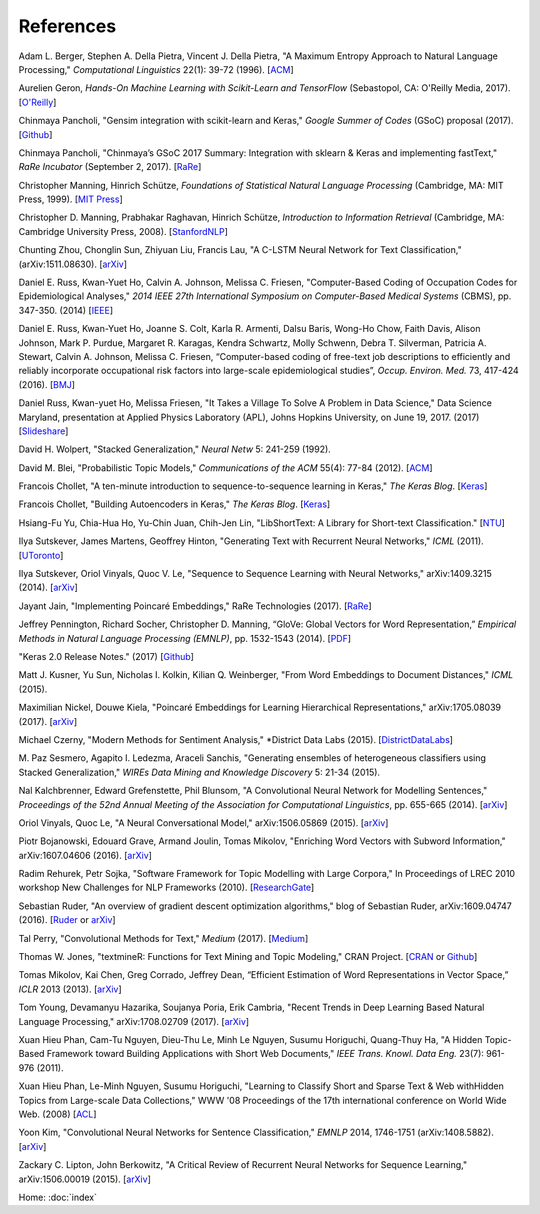 References
==========

Adam L. Berger, Stephen A. Della Pietra, Vincent J. Della Pietra, "A Maximum Entropy Approach to Natural Language Processing," *Computational Linguistics* 22(1): 39-72 (1996). [`ACM
<http://dl.acm.org/citation.cfm?id=234289>`_]

Aurelien Geron, *Hands-On Machine Learning with Scikit-Learn and TensorFlow* (Sebastopol, CA: O'Reilly Media, 2017). [`O\'Reilly
<http://shop.oreilly.com/product/0636920052289.do>`_]

Chinmaya Pancholi, "Gensim integration with scikit-learn and Keras," *Google Summer of Codes* (GSoC) proposal (2017). [`Github
<https://github.com/numfocus/gsoc/blob/master/2017/proposals/Chinmaya_Pancholi.md>`_]

Chinmaya Pancholi, "Chinmaya’s GSoC 2017 Summary: Integration with sklearn & Keras and implementing fastText," *RaRe Incubator* (September 2, 2017). [`RaRe
<https://rare-technologies.com/chinmayas-gsoc-2017-summary-integration-with-sklearn-keras-and-implementing-fasttext/>`_]

Christopher Manning, Hinrich Schütze, *Foundations of Statistical Natural Language Processing* (Cambridge, MA: MIT Press, 1999). [`MIT Press
<https://mitpress.mit.edu/books/foundations-statistical-natural-language-processing>`_]

Christopher D. Manning, Prabhakar Raghavan, Hinrich Schütze, *Introduction to Information Retrieval* (Cambridge, MA: Cambridge University Press, 2008). [`StanfordNLP
<http://nlp.stanford.edu/IR-book/>`_]

Chunting Zhou, Chonglin Sun, Zhiyuan Liu, Francis Lau, "A C-LSTM Neural Network for Text Classification," (arXiv:1511.08630). [`arXiv
<https://arxiv.org/abs/1511.08630>`_]

Daniel E. Russ, Kwan-Yuet Ho, Calvin A. Johnson, Melissa C. Friesen, "Computer-Based Coding of Occupation Codes for Epidemiological Analyses," *2014 IEEE 27th International Symposium on Computer-Based Medical Systems* (CBMS), pp. 347-350. (2014) [`IEEE
<http://ieeexplore.ieee.org/abstract/document/6881904/>`_]

Daniel E. Russ, Kwan-Yuet Ho, Joanne S. Colt, Karla R. Armenti, Dalsu Baris, Wong-Ho Chow, Faith Davis, Alison Johnson, Mark P. Purdue, Margaret R. Karagas, Kendra Schwartz, Molly Schwenn, Debra T. Silverman, Patricia A. Stewart, Calvin A. Johnson, Melissa C. Friesen, “Computer-based coding of free-text job descriptions to efficiently and reliably incorporate occupational risk factors into large-scale epidemiological studies”, *Occup. Environ. Med.* 73, 417-424 (2016). [`BMJ
<http://oem.bmj.com/content/73/6/417.long>`_]

Daniel Russ, Kwan-yuet Ho, Melissa Friesen, "It Takes a Village To Solve A Problem in Data Science," Data Science Maryland, presentation at Applied Physics Laboratory (APL), Johns Hopkins University, on June 19, 2017. (2017) [`Slideshare
<https://www.slideshare.net/DataScienceMD/it-takes-a-village-to-solve-a-problem-in-data-science>`_]

David H. Wolpert, "Stacked Generalization," *Neural Netw* 5: 241-259 (1992).

David M. Blei, "Probabilistic Topic Models," *Communications of the ACM* 55(4): 77-84 (2012). [`ACM
<http://dl.acm.org/citation.cfm?id=2133826>`_]

Francois Chollet, "A ten-minute introduction to sequence-to-sequence learning in Keras," *The Keras Blog*. [`Keras
<https://blog.keras.io/a-ten-minute-introduction-to-sequence-to-sequence-learning-in-keras.html>`_]

Francois Chollet, "Building Autoencoders in Keras," *The Keras Blog*. [`Keras
<https://blog.keras.io/building-autoencoders-in-keras.html>`_]

Hsiang-Fu Yu, Chia-Hua Ho, Yu-Chin Juan, Chih-Jen Lin, "LibShortText: A Library for Short-text Classification." [`NTU
<https://www.csie.ntu.edu.tw/~cjlin/libshorttext/>`_]

Ilya Sutskever, James Martens, Geoffrey Hinton, "Generating Text with Recurrent Neural Networks," *ICML* (2011). [`UToronto
<http://www.cs.utoronto.ca/~ilya/pubs/2011/LANG-RNN.pdf>`_]

Ilya Sutskever, Oriol Vinyals, Quoc V. Le, "Sequence to Sequence Learning with Neural Networks," arXiv:1409.3215 (2014). [`arXiv
<https://arxiv.org/abs/1409.3215>`_]

Jayant Jain, "Implementing Poincaré Embeddings," RaRe Technologies (2017). [`RaRe
<https://rare-technologies.com/implementing-poincare-embeddings/#h2-2>`_]

Jeffrey Pennington, Richard Socher, Christopher D. Manning, “GloVe: Global Vectors for Word Representation,” *Empirical Methods in Natural Language Processing (EMNLP)*, pp. 1532-1543 (2014). [`PDF
<http://www.aclweb.org/anthology/D14-1162>`_]

"Keras 2.0 Release Notes." (2017) [`Github
<https://github.com/fchollet/keras/wiki/Keras-2.0-release-notes/>`_]

Matt J. Kusner, Yu Sun, Nicholas I. Kolkin, Kilian Q. Weinberger, "From Word Embeddings to Document Distances," *ICML* (2015).

Maximilian Nickel, Douwe Kiela, "Poincaré Embeddings for Learning Hierarchical Representations," arXiv:1705.08039 (2017). [`arXiv
<https://arxiv.org/abs/1705.08039>`_]

Michael Czerny, "Modern Methods for Sentiment Analysis," *District Data Labs (2015). [`DistrictDataLabs
<https://districtdatalabs.silvrback.com/modern-methods-for-sentiment-analysis>`_]

M. Paz Sesmero, Agapito I. Ledezma, Araceli Sanchis, "Generating ensembles of heterogeneous classifiers using Stacked Generalization,"
*WIREs Data Mining and Knowledge Discovery* 5: 21-34 (2015).

Nal Kalchbrenner, Edward Grefenstette, Phil Blunsom, "A Convolutional Neural Network for Modelling Sentences," *Proceedings of the 52nd Annual Meeting of the Association for Computational Linguistics*, pp. 655-665 (2014). [`arXiv
<https://arxiv.org/abs/1404.2188>`_]

Oriol Vinyals, Quoc Le, "A Neural Conversational Model," arXiv:1506.05869 (2015). [`arXiv
<https://arxiv.org/abs/1506.05869>`_]

Piotr Bojanowski, Edouard Grave, Armand Joulin, Tomas Mikolov, "Enriching Word Vectors with Subword Information," arXiv:1607.04606 (2016). [`arXiv
<https://arxiv.org/abs/1607.04606>`_]

Radim Rehurek, Petr Sojka, "Software Framework for Topic Modelling with Large Corpora," In Proceedings of LREC 2010 workshop New Challenges for NLP Frameworks (2010). [`ResearchGate
<https://www.researchgate.net/publication/255820377_Software_Framework_for_Topic_Modelling_with_Large_Corpora>`_]

Sebastian Ruder, "An overview of gradient descent optimization algorithms," blog of Sebastian Ruder, arXiv:1609.04747 (2016). [`Ruder
<http://sebastianruder.com/optimizing-gradient-descent/>`_ or `arXiv
<https://arxiv.org/abs/1609.04747>`_]

Tal Perry, "Convolutional Methods for Text," *Medium* (2017). [`Medium
<https://medium.com/@TalPerry/convolutional-methods-for-text-d5260fd5675f>`_]

Thomas W. Jones, "textmineR: Functions for Text Mining and Topic Modeling," CRAN Project. [`CRAN
<https://cran.r-project.org/web/packages/textmineR/index.html>`_ or `Github
<https://github.com/TommyJones/textmineR>`_]

Tomas Mikolov, Kai Chen, Greg Corrado, Jeffrey Dean, “Efficient Estimation of Word Representations in Vector Space,” *ICLR* 2013 (2013). [`arXiv
<https://arxiv.org/abs/1301.3781>`_]

Tom Young, Devamanyu Hazarika, Soujanya Poria, Erik Cambria, "Recent Trends in Deep Learning Based Natural Language Processing," arXiv:1708.02709 (2017). [`arXiv
<https://arxiv.org/abs/1708.02709>`_]

Xuan Hieu Phan, Cam-Tu Nguyen, Dieu-Thu Le, Minh Le Nguyen, Susumu Horiguchi, Quang-Thuy Ha,
"A Hidden Topic-Based Framework toward Building Applications with Short Web Documents,"
*IEEE Trans. Knowl. Data Eng.* 23(7): 961-976 (2011).

Xuan Hieu Phan, Le-Minh Nguyen, Susumu Horiguchi, "Learning to Classify Short and Sparse Text & Web withHidden Topics from Large-scale Data Collections,"
WWW '08 Proceedings of the 17th international conference on World Wide Web. (2008) [`ACL
<http://dl.acm.org/citation.cfm?id=1367510>`_]

Yoon Kim, "Convolutional Neural Networks for Sentence Classification," *EMNLP* 2014, 1746-1751 (arXiv:1408.5882). [`arXiv
<https://arxiv.org/abs/1408.5882>`_]

Zackary C. Lipton, John Berkowitz, "A Critical Review of Recurrent Neural Networks for Sequence Learning," arXiv:1506.00019 (2015). [`arXiv
<https://arxiv.org/abs/1506.00019>`_]


Home: :doc:`index`